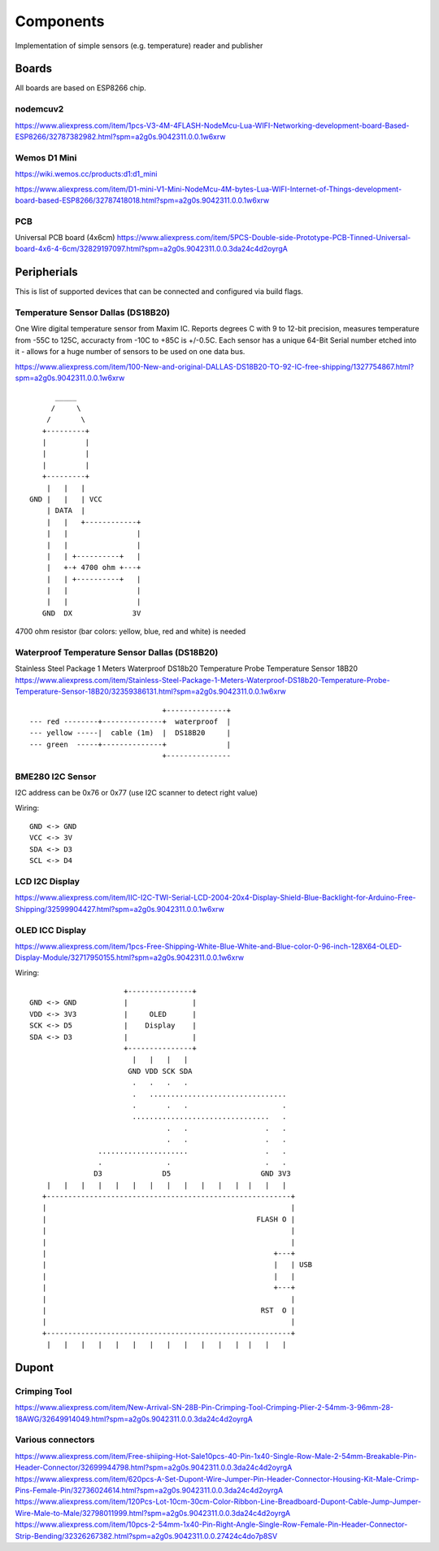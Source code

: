 Components
==========

Implementation of simple sensors (e.g. temperature) reader and publisher

Boards 
------

All boards are based on ESP8266 chip.

nodemcuv2
.........

https://www.aliexpress.com/item/1pcs-V3-4M-4FLASH-NodeMcu-Lua-WIFI-Networking-development-board-Based-ESP8266/32787382982.html?spm=a2g0s.9042311.0.0.1w6xrw


Wemos D1 Mini
.............

https://wiki.wemos.cc/products:d1:d1_mini

https://www.aliexpress.com/item/D1-mini-V1-Mini-NodeMcu-4M-bytes-Lua-WIFI-Internet-of-Things-development-board-based-ESP8266/32787418018.html?spm=a2g0s.9042311.0.0.1w6xrw

PCB
...
Universal PCB board (4x6cm)
https://www.aliexpress.com/item/5PCS-Double-side-Prototype-PCB-Tinned-Universal-board-4x6-4-6cm/32829197097.html?spm=a2g0s.9042311.0.0.3da24c4d2oyrgA


Peripherials 
------------

This is list of supported devices that can be connected and configured via build flags.

Temperature Sensor Dallas (DS18B20)
...................................
One Wire digital temperature sensor from Maxim IC. Reports degrees C with 9 to
12-bit precision, measures temperature from -55C to 125C, accuracty from -10C
to +85C is +/-0.5C. Each sensor has a unique 64-Bit Serial number etched into
it - allows for a huge number of sensors to be used on one data bus. 

https://www.aliexpress.com/item/100-New-and-original-DALLAS-DS18B20-TO-92-IC-free-shipping/1327754867.html?spm=a2g0s.9042311.0.0.1w6xrw

::

               _____
              /     \   
             /       \   
            +---------+
            |         |
            |         |
            |         |
            +---------+
             |   |   |
         GND |   |   | VCC
             | DATA  |
             |   |   +------------+
             |   |                |
             |   |                |
             |   | +----------+   |
             |   +-+ 4700 ohm +---+
             |   | +----------+   |
             |   |                |
             |   |                |
            GND  DX              3V


4700 ohm resistor (bar colors: yellow, blue, red and white) is needed



Waterproof Temperature Sensor Dallas (DS18B20) 
..............................................
Stainless Steel Package 1 Meters Waterproof DS18b20 Temperature Probe Temperature Sensor 18B20
https://www.aliexpress.com/item/Stainless-Steel-Package-1-Meters-Waterproof-DS18b20-Temperature-Probe-Temperature-Sensor-18B20/32359386131.html?spm=a2g0s.9042311.0.0.1w6xrw

::

                                       +--------------+
        --- red --------+--------------+  waterproof  |
        --- yellow -----|  cable (1m)  |  DS18B20     |
        --- green  -----+--------------+              |
                                       +---------------

BME280 I2C Sensor
.................

I2C address can be 0x76 or 0x77 (use I2C scanner to detect right value)

Wiring::

    GND <-> GND
    VCC <-> 3V
    SDA <-> D3
    SCL <-> D4

LCD I2C Display
...............

https://www.aliexpress.com/item/IIC-I2C-TWI-Serial-LCD-2004-20x4-Display-Shield-Blue-Backlight-for-Arduino-Free-Shipping/32599904427.html?spm=a2g0s.9042311.0.0.1w6xrw

OLED ICC Display
................

https://www.aliexpress.com/item/1pcs-Free-Shipping-White-Blue-White-and-Blue-color-0-96-inch-128X64-OLED-Display-Module/32717950155.html?spm=a2g0s.9042311.0.0.1w6xrw

Wiring::

                           +---------------+
     GND <-> GND           |               |
     VDD <-> 3V3           |     OLED      |
     SCK <-> D5            |    Display    |
     SDA <-> D3            |               |
                           +---------------+
                             |   |   |   |
                            GND VDD SCK SDA
                             .   .   .   .
                             .   ................................      
                             .       .   .                      . 
                             ................................   .
                                     .   .                  .   .
                                     .   .                  .   .
                     .....................                  .   .
                     .               .                      .   .
                    D3              D5                     GND 3V3
         |   |   |   |   |   |   |   |   |   |   |   |  |   |   |
        +---------------------------------------------------------+
        |                                                         |
        |                                                 FLASH O |
        |                                                         |
        |                                                         |
        |                                                     +---+
        |                                                     |   | USB
        |                                                     |   |
        |                                                     +---+
        |                                                         |
        |                                                  RST  O |
        |                                                         |
        +---------------------------------------------------------+
         |   |   |   |   |   |   |   |   |   |   |   |  |   |   |

Dupont
------

Crimping Tool
.............

https://www.aliexpress.com/item/New-Arrival-SN-28B-Pin-Crimping-Tool-Crimping-Plier-2-54mm-3-96mm-28-18AWG/32649914049.html?spm=a2g0s.9042311.0.0.3da24c4d2oyrgA

Various connectors
..................

https://www.aliexpress.com/item/Free-shiiping-Hot-Sale10pcs-40-Pin-1x40-Single-Row-Male-2-54mm-Breakable-Pin-Header-Connector/32699944798.html?spm=a2g0s.9042311.0.0.3da24c4d2oyrgA
https://www.aliexpress.com/item/620pcs-A-Set-Dupont-Wire-Jumper-Pin-Header-Connector-Housing-Kit-Male-Crimp-Pins-Female-Pin/32736024614.html?spm=a2g0s.9042311.0.0.3da24c4d2oyrgA
https://www.aliexpress.com/item/120Pcs-Lot-10cm-30cm-Color-Ribbon-Line-Breadboard-Dupont-Cable-Jump-Jumper-Wire-Male-to-Male/32798011999.html?spm=a2g0s.9042311.0.0.3da24c4d2oyrgA
https://www.aliexpress.com/item/10pcs-2-54mm-1x40-Pin-Right-Angle-Single-Row-Female-Pin-Header-Connector-Strip-Bending/32326267382.html?spm=a2g0s.9042311.0.0.27424c4do7p8SV

